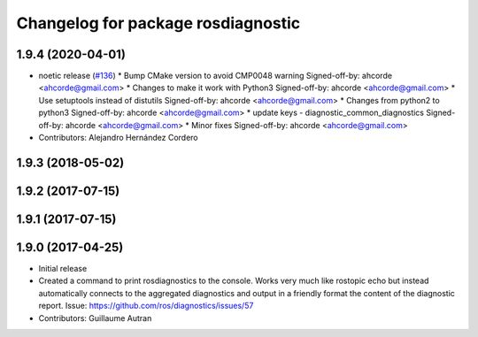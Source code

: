 ^^^^^^^^^^^^^^^^^^^^^^^^^^^^^^^^^^^^^^^^^^^
Changelog for package rosdiagnostic
^^^^^^^^^^^^^^^^^^^^^^^^^^^^^^^^^^^^^^^^^^^

1.9.4 (2020-04-01)
------------------
* noetic release (`#136 <https://github.com/ros/diagnostics/issues/136>`_)
  * Bump CMake version to avoid CMP0048 warning
  Signed-off-by: ahcorde <ahcorde@gmail.com>
  * Changes to make it work with Python3
  Signed-off-by: ahcorde <ahcorde@gmail.com>
  * Use setuptools instead of distutils
  Signed-off-by: ahcorde <ahcorde@gmail.com>
  * Changes from python2 to python3
  Signed-off-by: ahcorde <ahcorde@gmail.com>
  * update keys - diagnostic_common_diagnostics
  Signed-off-by: ahcorde <ahcorde@gmail.com>
  * Minor fixes
  Signed-off-by: ahcorde <ahcorde@gmail.com>
* Contributors: Alejandro Hernández Cordero

1.9.3 (2018-05-02)
------------------

1.9.2 (2017-07-15)
------------------

1.9.1 (2017-07-15)
------------------

1.9.0 (2017-04-25)
------------------
* Initial release
* Created a command to print rosdiagnostics to the console.
  Works very much like rostopic echo but instead automatically connects to the aggregated diagnostics and output in a friendly format the content of the diagnostic report.
  Issue: https://github.com/ros/diagnostics/issues/57
* Contributors: Guillaume Autran
